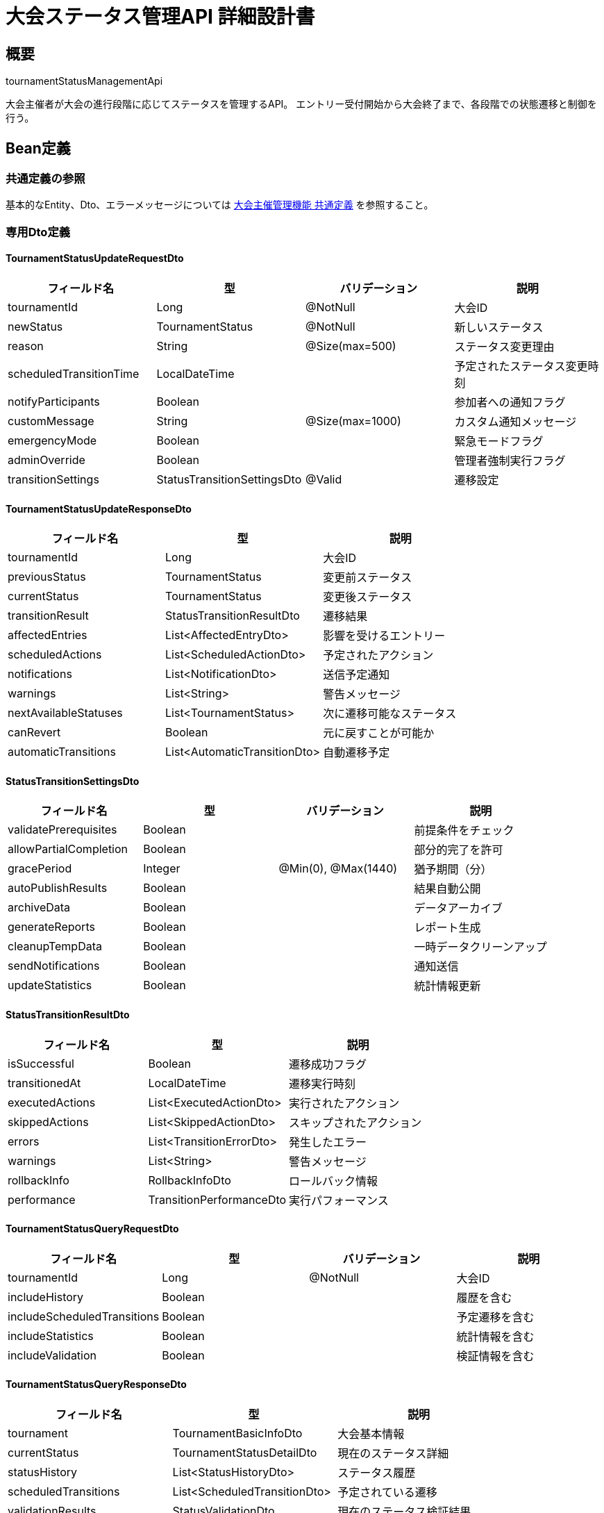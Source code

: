 = 大会ステータス管理API 詳細設計書

== 概要

tournamentStatusManagementApi

大会主催者が大会の進行段階に応じてステータスを管理するAPI。
エントリー受付開始から大会終了まで、各段階での状態遷移と制御を行う。

== Bean定義

=== 共通定義の参照

基本的なEntity、Dto、エラーメッセージについては link:common-definitions.adoc[大会主催管理機能 共通定義] を参照すること。

=== 専用Dto定義

==== TournamentStatusUpdateRequestDto

|===
|フィールド名 |型 |バリデーション |説明

|tournamentId
|Long
|@NotNull
|大会ID

|newStatus
|TournamentStatus
|@NotNull
|新しいステータス

|reason
|String
|@Size(max=500)
|ステータス変更理由

|scheduledTransitionTime
|LocalDateTime
|
|予定されたステータス変更時刻

|notifyParticipants
|Boolean
|
|参加者への通知フラグ

|customMessage
|String
|@Size(max=1000)
|カスタム通知メッセージ

|emergencyMode
|Boolean
|
|緊急モードフラグ

|adminOverride
|Boolean
|
|管理者強制実行フラグ

|transitionSettings
|StatusTransitionSettingsDto
|@Valid
|遷移設定
|===

==== TournamentStatusUpdateResponseDto

|===
|フィールド名 |型 |説明

|tournamentId
|Long
|大会ID

|previousStatus
|TournamentStatus
|変更前ステータス

|currentStatus
|TournamentStatus
|変更後ステータス

|transitionResult
|StatusTransitionResultDto
|遷移結果

|affectedEntries
|List<AffectedEntryDto>
|影響を受けるエントリー

|scheduledActions
|List<ScheduledActionDto>
|予定されたアクション

|notifications
|List<NotificationDto>
|送信予定通知

|warnings
|List<String>
|警告メッセージ

|nextAvailableStatuses
|List<TournamentStatus>
|次に遷移可能なステータス

|canRevert
|Boolean
|元に戻すことが可能か

|automaticTransitions
|List<AutomaticTransitionDto>
|自動遷移予定
|===

==== StatusTransitionSettingsDto

|===
|フィールド名 |型 |バリデーション |説明

|validatePrerequisites
|Boolean
|
|前提条件をチェック

|allowPartialCompletion
|Boolean
|
|部分的完了を許可

|gracePeriod
|Integer
|@Min(0), @Max(1440)
|猶予期間（分）

|autoPublishResults
|Boolean
|
|結果自動公開

|archiveData
|Boolean
|
|データアーカイブ

|generateReports
|Boolean
|
|レポート生成

|cleanupTempData
|Boolean
|
|一時データクリーンアップ

|sendNotifications
|Boolean
|
|通知送信

|updateStatistics
|Boolean
|
|統計情報更新
|===

==== StatusTransitionResultDto

|===
|フィールド名 |型 |説明

|isSuccessful
|Boolean
|遷移成功フラグ

|transitionedAt
|LocalDateTime
|遷移実行時刻

|executedActions
|List<ExecutedActionDto>
|実行されたアクション

|skippedActions
|List<SkippedActionDto>
|スキップされたアクション

|errors
|List<TransitionErrorDto>
|発生したエラー

|warnings
|List<String>
|警告メッセージ

|rollbackInfo
|RollbackInfoDto
|ロールバック情報

|performance
|TransitionPerformanceDto
|実行パフォーマンス
|===

==== TournamentStatusQueryRequestDto

|===
|フィールド名 |型 |バリデーション |説明

|tournamentId
|Long
|@NotNull
|大会ID

|includeHistory
|Boolean
|
|履歴を含む

|includeScheduledTransitions
|Boolean
|
|予定遷移を含む

|includeStatistics
|Boolean
|
|統計情報を含む

|includeValidation
|Boolean
|
|検証情報を含む
|===

==== TournamentStatusQueryResponseDto

|===
|フィールド名 |型 |説明

|tournament
|TournamentBasicInfoDto
|大会基本情報

|currentStatus
|TournamentStatusDetailDto
|現在のステータス詳細

|statusHistory
|List<StatusHistoryDto>
|ステータス履歴

|scheduledTransitions
|List<ScheduledTransitionDto>
|予定されている遷移

|validationResults
|StatusValidationDto
|現在のステータス検証結果

|availableActions
|List<AvailableActionDto>
|実行可能なアクション

|restrictions
|List<StatusRestrictionDto>
|制限事項

|statistics
|TournamentStatusStatisticsDto
|ステータス関連統計
|===

=== Enum定義

==== TournamentStatus

|===
|値 |説明 |前提条件 |次の可能ステータス

|DRAFT
|下書き
|大会作成直後
|ENTRY_OPEN, CANCELLED

|ENTRY_OPEN
|エントリー受付中
|基本情報設定完了
|ENTRY_CLOSED, CANCELLED

|ENTRY_CLOSED
|エントリー受付終了
|エントリー締切
|BRACKET_CREATED, CANCELLED

|BRACKET_CREATED
|トーナメント表作成済み
|トーナメント表作成完了
|IN_PROGRESS, CANCELLED

|IN_PROGRESS
|開催中
|大会開始
|COMPLETED, SUSPENDED, CANCELLED

|SUSPENDED
|中断
|一時中断
|IN_PROGRESS, CANCELLED, COMPLETED

|COMPLETED
|完了
|全試合終了
|ARCHIVED

|CANCELLED
|中止
|いつでも可能
|なし

|ARCHIVED
|アーカイブ済み
|完了から一定期間経過
|なし
|===

==== StatusTransitionType

|===
|値 |説明

|MANUAL
|手動遷移

|AUTOMATIC
|自動遷移

|SCHEDULED
|予定遷移

|EMERGENCY
|緊急遷移

|SYSTEM
|システム遷移
|===

==== TransitionValidationLevel

|===
|値 |説明

|STRICT
|厳格チェック

|STANDARD
|標準チェック

|RELAXED
|緩和チェック

|EMERGENCY
|緊急時チェック
|===

=== バリデーションエラー一覧

|===
|項番 |条件 |エラー内容 |メッセージID |ステータス

|1
|tournamentIdがnullの場合
|大会IDは必須です。
|MSG_STATUS_0001
|400

|2
|指定された大会が見つからない場合
|指定された大会が見つかりません。
|MSG_STATUS_0002
|404

|3
|ステータス変更権限がない場合
|ステータスを変更する権限がありません。
|MSG_STATUS_0003
|403

|4
|無効なステータス遷移の場合
|現在のステータスからの遷移はできません。
|MSG_STATUS_0004
|400

|5
|前提条件が満たされていない場合
|ステータス変更の前提条件が満たされていません。
|MSG_STATUS_0005
|400

|6
|進行中の処理がある場合
|進行中の処理があるため変更できません。
|MSG_STATUS_0006
|409

|7
|緊急モードでない強制実行の場合
|強制実行は緊急モードでのみ可能です。
|MSG_STATUS_0007
|403

|8
|システムエラーが発生した場合
|システムエラーが発生しました。
|MSG_SYS_0003
|500
|===

== Controller定義

=== クラス名

`TournamentStatusController`

=== フィールド

|===
|名称 |型 |説明

|tournamentStatusService
|TournamentStatusService
|ステータス管理処理を行うサービス。`@RequiredArgsConstructor` によりインジェクション。
|===

=== アノテーション

|===
|対象 |アノテーション

|クラス
|@RestController, @RequestMapping("/api/tournaments/{tournamentId}/status"), @RequiredArgsConstructor

|メソッド（ステータス取得）
|@GetMapping

|メソッド（ステータス更新）
|@PutMapping

|メソッド（自動遷移設定）
|@PostMapping("/auto-transition")

|メソッド（緊急停止）
|@PostMapping("/emergency-stop")

|引数
|@PathVariable, @RequestBody, @AuthenticationPrincipal
|===

=== メソッド名

* `getTournamentStatus` - ステータス取得
* `updateTournamentStatus` - ステータス更新
* `scheduleAutoTransition` - 自動遷移設定
* `emergencyStop` - 緊急停止

=== 戻り値

|===
|メソッド |戻り値型 |説明

|getTournamentStatus
|ResponseEntity<TournamentStatusQueryResponseDto>
|現在のステータス詳細を返却

|updateTournamentStatus
|ResponseEntity<TournamentStatusUpdateResponseDto>
|更新結果を返却

|scheduleAutoTransition
|ResponseEntity<AutoTransitionResponseDto>
|自動遷移設定結果を返却

|emergencyStop
|ResponseEntity<EmergencyStopResponseDto>
|緊急停止結果を返却
|===

=== 処理詳細

==== updateTournamentStatus

|===
|順序 |概要 |詳細

|1
|リクエスト受領・認証
|パスパラメータから大会ID、リクエストボディから更新設定を取得。
ユーザー認証情報を取得。

|2
|権限確認
|tournamentPermissionService.validateStatusChangePermission(tournamentId, userId) で変更権限を確認。

|3
|現在ステータス確認
|tournamentStatusService.getCurrentStatus(tournamentId) で現在のステータスを取得。

|4
|遷移可能性検証
|tournamentStatusService.validateTransition(currentStatus, newStatus) で遷移可能性を確認。

|5
|サービス呼び出し
|tournamentStatusService.updateStatus(requestDto, userId) を呼び出す。

|6
|レスポンス生成
|更新結果を含む TournamentStatusUpdateResponseDto を返却する。

|–
|エラー処理
|* 大会が見つからない場合は MSG_STATUS_0002 を返却  
* 変更権限がない場合は MSG_STATUS_0003 を返却  
* 無効な遷移の場合は MSG_STATUS_0004 を返却  
* 前提条件未満の場合は MSG_STATUS_0005 を返却
|===

== Service定義

=== インターフェース

`TournamentStatusService`

|===
|メソッド名 |パラメータ |戻り値 |説明

|updateStatus
|TournamentStatusUpdateRequestDto, Long userId
|TournamentStatusUpdateResponseDto
|ステータスを更新し、関連処理を実行する

|getCurrentStatus
|Long tournamentId
|TournamentStatusDetailDto
|現在のステータス詳細を取得する

|validateTransition
|TournamentStatus current, TournamentStatus target
|TransitionValidationDto
|ステータス遷移の妥当性を検証する

|getStatusHistory
|Long tournamentId
|List<StatusHistoryDto>
|ステータス変更履歴を取得する

|scheduleAutoTransition
|Long tournamentId, TournamentStatus targetStatus, LocalDateTime when
|AutoTransitionDto
|自動遷移をスケジュールする

|executeScheduledTransitions
|
|List<TransitionResultDto>
|スケジュールされた遷移を実行する（バッチ処理）
|===

=== 実装クラス

`TournamentStatusServiceImpl`

=== フィールド

|===
|名称 |型 |説明

|tournamentStatusRepository
|TournamentStatusRepository
|ステータスデータ管理用リポジトリ

|statusTransitionEngine
|StatusTransitionEngine
|状態遷移エンジン

|statusValidationService
|StatusValidationService
|検証専用サービス

|tournamentLifecycleService
|TournamentLifecycleService
|ライフサイクル管理サービス

|notificationService
|NotificationService
|通知送信サービス

|tournamentArchiveService
|TournamentArchiveService
|アーカイブ処理サービス
|===

=== アノテーション

|===
|対象 |アノテーション

|クラス
|@Service, @RequiredArgsConstructor, @Transactional
|===

=== 処理詳細

==== updateStatus

|===
|順序 |概要 |詳細

|1
|現在状態取得・検証
|* tournamentStatusRepository.findCurrentStatus(tournamentId) で現在状態を取得  
* 状態が見つからない場合は `TournamentNotFoundException` をスロー → `MSG_STATUS_0002`

|2
|遷移妥当性検証
|* validateTransition(currentStatus, newStatus) で遷移妥当性をチェック：  
** 許可された遷移パターンか確認  
** 前提条件（エントリー数、トーナメント表作成等）をチェック  
** 進行中の処理がないか確認  
* 検証失敗時は適切な例外をスロー

|3
|事前処理実行
|* ステータス遷移前の必要な処理を実行：  
** ENTRY_CLOSED: エントリー受付終了処理  
** BRACKET_CREATED: トーナメント表検証  
** IN_PROGRESS: 開始時初期化処理  
** COMPLETED: 終了時処理  
** CANCELLED: キャンセル処理

|4
|ステータス更新
|* tournamentStatusRepository.updateStatus() でステータスを更新  
* 更新履歴をstatusHistoryに記録

|5
|関連データ更新
|* ステータスに応じた関連データの更新：  
** エントリー状態の更新  
** トーナメント表の公開状態変更  
** 統計情報の更新

|6
|事後処理実行
|* ステータス遷移後の処理を実行：  
** 通知送信  
** アーカイブ処理（COMPLETED → ARCHIVED）  
** レポート生成  
** 一時データクリーンアップ

|7
|自動遷移設定
|* 必要に応じて次の自動遷移をスケジュール：  
** ENTRY_OPEN → ENTRY_CLOSED（締切日時）  
** IN_PROGRESS → COMPLETED（予想終了時刻）

|8
|通知処理
|* 関係者への通知を送信：  
** 参加クラブへのステータス変更通知  
** 観戦者への更新通知  
** 運営スタッフへの作業指示

|9
|レスポンス生成
|TournamentStatusUpdateResponseDto に以下の情報を設定して返却：  
* tournamentId: 大会ID  
* previousStatus, currentStatus: 変更前後ステータス  
* transitionResult: 遷移結果詳細  
* affectedEntries: 影響を受けるエントリー  
* scheduledActions: 予定されたアクション  
* notifications: 送信予定通知  
* warnings: 警告メッセージ  
* nextAvailableStatuses: 次に遷移可能なステータス

|–
|エラー処理
|* 各種例外をスローし、適切なエラーメッセージを返す  
* トランザクション失敗時はロールバック実行  
* 部分的な処理失敗は警告として記録し、可能な部分は継続
|===

== StatusTransitionEngine定義

ステータス遷移の制御を行う専用エンジン

=== メソッド定義

|===
|メソッド名 |パラメータ |戻り値 |説明

|validateTransition
|TournamentStatus from, TournamentStatus to, ValidationContext
|ValidationResult
|遷移の妥当性を検証

|executeTransition
|TransitionRequest
|TransitionResult
|ステータス遷移を実行

|getAvailableTransitions
|TournamentStatus current, ValidationContext
|List<TournamentStatus>
|現在ステータスから遷移可能なステータス一覧

|calculatePrerequisites
|TournamentStatus target, Long tournamentId
|PrerequisiteResult
|目標ステータスへの前提条件を計算

|simulateTransition
|TransitionRequest
|SimulationResult
|遷移のシミュレーションを実行
|===

=== 状態遷移マトリックス

```java
private static final Map<TournamentStatus, Set<TournamentStatus>> TRANSITION_MATRIX = Map.of(
    TournamentStatus.DRAFT, Set.of(
        TournamentStatus.ENTRY_OPEN, 
        TournamentStatus.CANCELLED
    ),
    TournamentStatus.ENTRY_OPEN, Set.of(
        TournamentStatus.ENTRY_CLOSED, 
        TournamentStatus.CANCELLED
    ),
    TournamentStatus.ENTRY_CLOSED, Set.of(
        TournamentStatus.BRACKET_CREATED, 
        TournamentStatus.CANCELLED
    ),
    TournamentStatus.BRACKET_CREATED, Set.of(
        TournamentStatus.IN_PROGRESS, 
        TournamentStatus.CANCELLED
    ),
    TournamentStatus.IN_PROGRESS, Set.of(
        TournamentStatus.COMPLETED, 
        TournamentStatus.SUSPENDED, 
        TournamentStatus.CANCELLED
    ),
    TournamentStatus.SUSPENDED, Set.of(
        TournamentStatus.IN_PROGRESS, 
        TournamentStatus.CANCELLED, 
        TournamentStatus.COMPLETED
    ),
    TournamentStatus.COMPLETED, Set.of(
        TournamentStatus.ARCHIVED
    ),
    TournamentStatus.CANCELLED, Set.of(),
    TournamentStatus.ARCHIVED, Set.of()
);
```

== Repository定義

=== 使用メソッド

==== TournamentStatusRepository（拡張）

|===
|メソッド名 |パラメータ |戻り値 |説明

|updateStatus
|Long tournamentId, TournamentStatus status, Long userId
|void
|ステータスを更新

|saveStatusHistory
|StatusHistoryEntity
|StatusHistoryEntity
|ステータス履歴を保存

|findCurrentStatus
|Long tournamentId
|Optional<TournamentStatusEntity>
|現在のステータスを取得

|findStatusHistory
|Long tournamentId
|List<StatusHistoryEntity>
|ステータス履歴を取得

|scheduleAutoTransition
|AutoTransitionEntity
|AutoTransitionEntity
|自動遷移をスケジュール

|findScheduledTransitions
|LocalDateTime before
|List<AutoTransitionEntity>
|実行予定の自動遷移を取得
|===

=== 使用クエリ（MyBatis）

==== ステータス更新

[source,sql]
----
UPDATE tournaments 
SET 
    status = #{status},
    status_changed_at = NOW(),
    status_changed_by = #{userId},
    updated_at = NOW()
WHERE id = #{tournamentId}
----

==== ステータス履歴保存

[source,sql]
----
INSERT INTO tournament_status_history (
    tournament_id,
    previous_status,
    new_status,
    transition_type,
    reason,
    changed_by,
    changed_at,
    created_at
) VALUES (
    #{tournamentId},
    #{previousStatus},
    #{newStatus},
    #{transitionType},
    #{reason},
    #{changedBy},
    #{changedAt},
    NOW()
)
----

==== 前提条件チェック

[source,sql]
----
SELECT 
    t.id,
    t.status,
    COUNT(DISTINCT te.id) as entry_count,
    COUNT(DISTINCT b.id) as bracket_count,
    COUNT(DISTINCT mr.id) as completed_matches,
    COUNT(DISTINCT bm.id) as total_matches,
    CASE 
        WHEN COUNT(DISTINCT mr.id) = COUNT(DISTINCT bm.id) AND COUNT(DISTINCT bm.id) > 0 
        THEN true ELSE false 
    END as all_matches_completed
FROM tournaments t
LEFT JOIN tournament_team_entries te ON t.id = te.tournament_id AND te.status = 'APPROVED'
LEFT JOIN tournament_brackets b ON t.id = b.tournament_id
LEFT JOIN bracket_matches bm ON b.id = bm.bracket_id
LEFT JOIN match_results mr ON bm.id = mr.bracket_id
WHERE t.id = #{tournamentId}
GROUP BY t.id, t.status
----

==== 自動遷移実行対象取得

[source,sql]
----
SELECT 
    at.id,
    at.tournament_id,
    at.target_status,
    at.scheduled_at,
    t.current_status
FROM auto_transitions at
JOIN tournaments t ON at.tournament_id = t.id
WHERE at.scheduled_at <= #{executionTime}
  AND at.executed = false
  AND at.cancelled = false
ORDER BY at.scheduled_at ASC
----

== 業務ルール

=== ステータス遷移ルール

1. **順次遷移**: 基本的に順番通りの遷移のみ許可
2. **スキップ可能**: 緊急時は一部ステータスをスキップ可能
3. **不可逆遷移**: COMPLETED, ARCHIVED, CANCELLEDは基本的に不可逆
4. **権限制御**: 各遷移に必要な権限レベルを設定
5. **前提条件**: 各ステータスへの遷移に必要な条件を定義

=== 自動遷移ルール

* **エントリー締切**: 設定された締切日時に自動でENTRY_CLOSED
* **大会開始**: 設定された開始日時に自動でIN_PROGRESS
* **アーカイブ**: 完了から30日後に自動でARCHIVED
* **緊急停止**: システム異常時の自動SUSPENDED

=== 通知ルール

* **ステータス変更**: 全参加者に通知
* **重要遷移**: IN_PROGRESS, COMPLETED, CANCELLEDは即座に通知
* **カスタムメッセージ**: 主催者からのメッセージを含める
* **多言語対応**: 参加者の言語設定に応じた通知

== 実装例

=== HTTP Request/Response例

==== ステータス更新リクエスト

```
PUT /api/tournaments/123/status
Authorization: Bearer {jwt-token}
Content-Type: application/json

{
    "tournamentId": 123,
    "newStatus": "IN_PROGRESS",
    "reason": "大会開始時刻になりました",
    "notifyParticipants": true,
    "customMessage": "第30回全日本剣道選手権大会を開始します。参加者の皆様は準備をお願いします。",
    "transitionSettings": {
        "validatePrerequisites": true,
        "allowPartialCompletion": false,
        "gracePeriod": 10,
        "autoPublishResults": true,
        "sendNotifications": true,
        "updateStatistics": true
    }
}
```

==== ステータス更新レスポンス

```json
HTTP/1.1 200 OK
Content-Type: application/json

{
    "tournamentId": 123,
    "previousStatus": "BRACKET_CREATED",
    "currentStatus": "IN_PROGRESS",
    "transitionResult": {
        "isSuccessful": true,
        "transitionedAt": "2024-03-15T09:00:00",
        "executedActions": [
            {
                "action": "INITIALIZE_TOURNAMENT",
                "status": "COMPLETED",
                "duration": "2.3秒"
            },
            {
                "action": "PUBLISH_BRACKET",
                "status": "COMPLETED", 
                "duration": "1.1秒"
            },
            {
                "action": "SEND_NOTIFICATIONS",
                "status": "COMPLETED",
                "duration": "3.7秒"
            }
        ],
        "skippedActions": [],
        "errors": [],
        "warnings": [
            "一部の参加者への通知送信に時間がかかっています"
        ]
    },
    "affectedEntries": [
        {
            "entryId": 456,
            "entryName": "東京剣道クラブA",
            "newStatus": "READY_TO_COMPETE",
            "nextMatch": {
                "matchId": 1001,
                "scheduledTime": "2024-03-15T09:30:00",
                "opponent": "大阪剣道クラブB"
            }
        }
    ],
    "scheduledActions": [
        {
            "action": "AUTO_PROGRESS_CHECK",
            "scheduledAt": "2024-03-15T12:00:00",
            "description": "進行状況の自動チェック"
        }
    ],
    "notifications": [
        {
            "type": "STATUS_CHANGE",
            "recipients": ["all_participants"],
            "message": "大会が開始されました。第30回全日本剣道選手権大会を開始します。参加者の皆様は準備をお願いします。",
            "sentAt": "2024-03-15T09:00:30",
            "deliveryStatus": "SENT"
        }
    ],
    "warnings": [],
    "nextAvailableStatuses": [
        "COMPLETED",
        "SUSPENDED",
        "CANCELLED"
    ],
    "canRevert": false,
    "automaticTransitions": [
        {
            "targetStatus": "COMPLETED",
            "condition": "ALL_MATCHES_COMPLETED",
            "estimatedTime": "2024-03-15T17:00:00"
        }
    ]
}
```

==== ステータス取得リクエスト

```
GET /api/tournaments/123/status?includeHistory=true&includeScheduledTransitions=true
Authorization: Bearer {jwt-token}
```

==== ステータス取得レスポンス

```json
HTTP/1.1 200 OK
Content-Type: application/json

{
    "tournament": {
        "id": 123,
        "name": "第30回 全日本剣道選手権大会",
        "hostClubName": "東京剣道連盟",
        "eventDate": "2024-03-15"
    },
    "currentStatus": {
        "status": "IN_PROGRESS",
        "changedAt": "2024-03-15T09:00:00",
        "changedBy": "大会運営者A",
        "duration": "2時間30分",
        "progress": {
            "completedMatches": 8,
            "totalMatches": 15,
            "percentage": 53
        }
    },
    "statusHistory": [
        {
            "previousStatus": null,
            "newStatus": "DRAFT",
            "changedAt": "2024-01-15T10:00:00",
            "changedBy": "主催者",
            "reason": "大会作成"
        },
        {
            "previousStatus": "DRAFT",
            "newStatus": "ENTRY_OPEN", 
            "changedAt": "2024-01-20T09:00:00",
            "changedBy": "主催者",
            "reason": "エントリー受付開始"
        }
    ],
    "scheduledTransitions": [
        {
            "targetStatus": "COMPLETED",
            "scheduledAt": "2024-03-15T17:00:00",
            "condition": "ALL_MATCHES_COMPLETED",
            "isAutomatic": true
        }
    ],
    "validationResults": {
        "canTransitionTo": {
            "COMPLETED": {
                "possible": false,
                "reason": "まだ試合が残っています",
                "missingRequirements": ["7試合の完了"]
            },
            "SUSPENDED": {
                "possible": true,
                "reason": "いつでも中断可能"
            }
        }
    },
    "availableActions": [
        {
            "action": "SUSPEND_TOURNAMENT",
            "label": "大会を一時中断",
            "requiresConfirmation": true
        },
        {
            "action": "EMERGENCY_STOP",
            "label": "緊急停止",
            "requiresAdminRole": true
        }
    ],
    "statistics": {
        "totalDuration": "2時間30分",
        "averageMatchDuration": "18分",
        "statusChangeCount": 4,
        "participantNotificationsSent": 156
    }
}
```

==== 緊急停止リクエスト

```
POST /api/tournaments/123/status/emergency-stop
Authorization: Bearer {jwt-token}
```